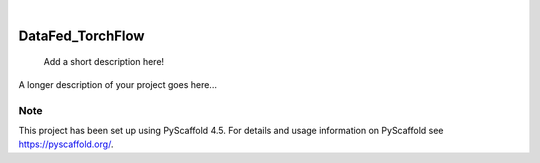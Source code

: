 .. These are examples of badges you might want to add to your README:
   please update the URLs accordingly

    .. image:: https://api.cirrus-ci.com/github/<USER>/DataFed_TorchFlow.svg?branch=main
        :alt: Built Status
        :target: https://cirrus-ci.com/github/<USER>/DataFed_TorchFlow
    .. image:: https://readthedocs.org/projects/DataFed_TorchFlow/badge/?version=latest
        :alt: ReadTheDocs
        :target: https://DataFed_TorchFlow.readthedocs.io/en/stable/
    .. image:: https://img.shields.io/coveralls/github/<USER>/DataFed_TorchFlow/main.svg
        :alt: Coveralls
        :target: https://coveralls.io/r/<USER>/DataFed_TorchFlow
    .. image:: https://img.shields.io/pypi/v/DataFed_TorchFlow.svg
        :alt: PyPI-Server
        :target: https://pypi.org/project/DataFed_TorchFlow/
    .. image:: https://img.shields.io/conda/vn/conda-forge/DataFed_TorchFlow.svg
        :alt: Conda-Forge
        :target: https://anaconda.org/conda-forge/DataFed_TorchFlow
    .. image:: https://pepy.tech/badge/DataFed_TorchFlow/month
        :alt: Monthly Downloads
        :target: https://pepy.tech/project/DataFed_TorchFlow
    .. image:: https://img.shields.io/twitter/url/http/shields.io.svg?style=social&label=Twitter
        :alt: Twitter
        :target: https://twitter.com/DataFed_TorchFlow

.. image:: https://img.shields.io/badge/-PyScaffold-005CA0?logo=pyscaffold
    :alt: Project generated with PyScaffold
    :target: https://pyscaffold.org/

|

=================
DataFed_TorchFlow
=================


    Add a short description here!


A longer description of your project goes here...


.. _pyscaffold-notes:

Note
====

This project has been set up using PyScaffold 4.5. For details and usage
information on PyScaffold see https://pyscaffold.org/.
